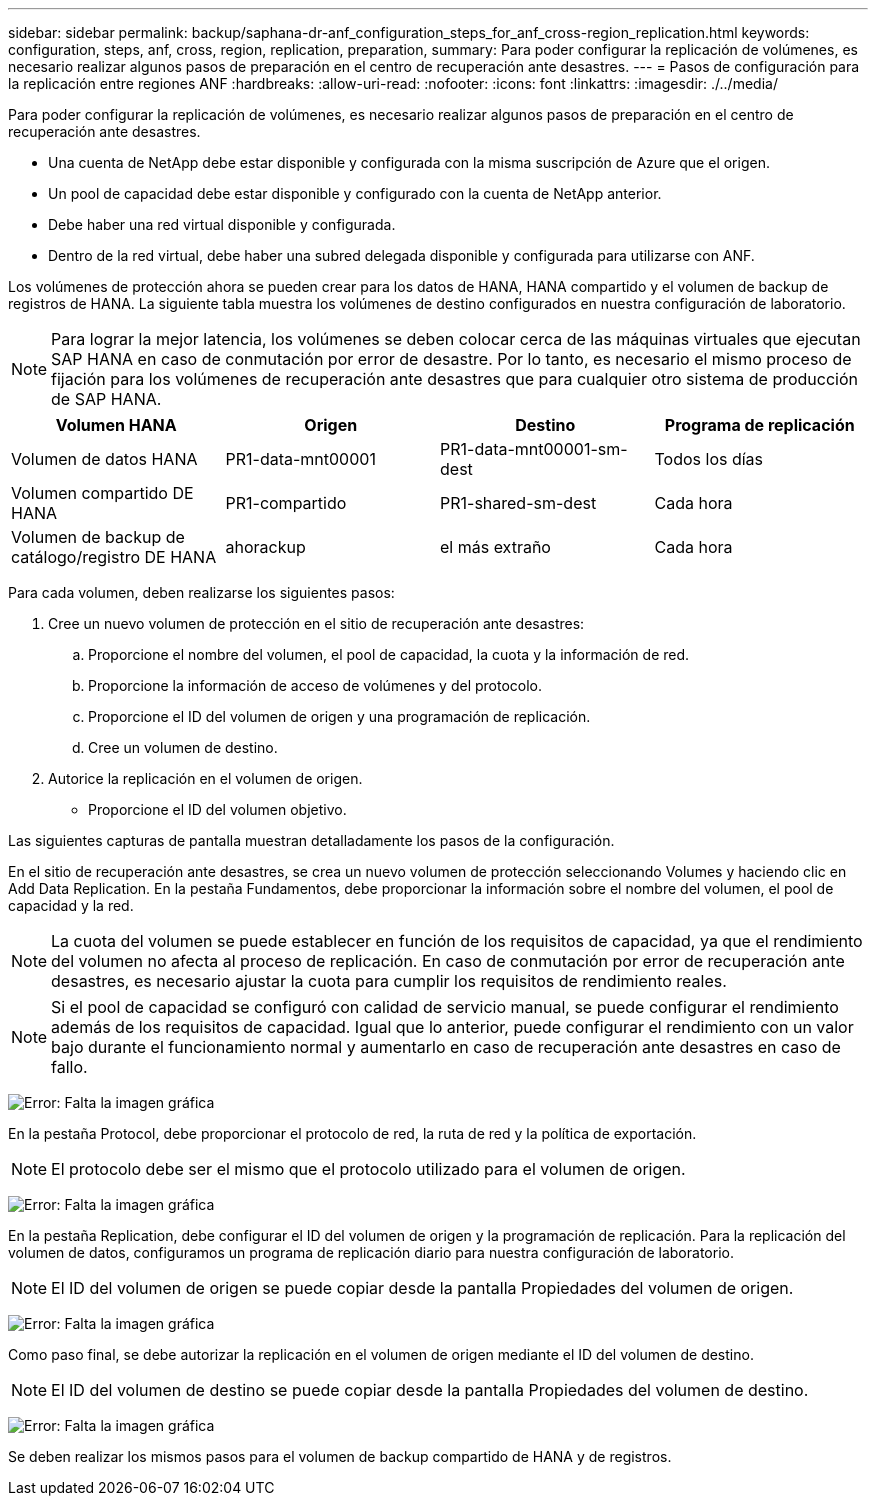 ---
sidebar: sidebar 
permalink: backup/saphana-dr-anf_configuration_steps_for_anf_cross-region_replication.html 
keywords: configuration, steps, anf, cross, region, replication, preparation, 
summary: Para poder configurar la replicación de volúmenes, es necesario realizar algunos pasos de preparación en el centro de recuperación ante desastres. 
---
= Pasos de configuración para la replicación entre regiones ANF
:hardbreaks:
:allow-uri-read: 
:nofooter: 
:icons: font
:linkattrs: 
:imagesdir: ./../media/


[role="lead"]
Para poder configurar la replicación de volúmenes, es necesario realizar algunos pasos de preparación en el centro de recuperación ante desastres.

* Una cuenta de NetApp debe estar disponible y configurada con la misma suscripción de Azure que el origen.
* Un pool de capacidad debe estar disponible y configurado con la cuenta de NetApp anterior.
* Debe haber una red virtual disponible y configurada.
* Dentro de la red virtual, debe haber una subred delegada disponible y configurada para utilizarse con ANF.


Los volúmenes de protección ahora se pueden crear para los datos de HANA, HANA compartido y el volumen de backup de registros de HANA. La siguiente tabla muestra los volúmenes de destino configurados en nuestra configuración de laboratorio.


NOTE: Para lograr la mejor latencia, los volúmenes se deben colocar cerca de las máquinas virtuales que ejecutan SAP HANA en caso de conmutación por error de desastre. Por lo tanto, es necesario el mismo proceso de fijación para los volúmenes de recuperación ante desastres que para cualquier otro sistema de producción de SAP HANA.

|===
| Volumen HANA | Origen | Destino | Programa de replicación 


| Volumen de datos HANA | PR1-data-mnt00001 | PR1-data-mnt00001-sm-dest | Todos los días 


| Volumen compartido DE HANA | PR1-compartido | PR1-shared-sm-dest | Cada hora 


| Volumen de backup de catálogo/registro DE HANA | ahorackup | el más extraño | Cada hora 
|===
Para cada volumen, deben realizarse los siguientes pasos:

. Cree un nuevo volumen de protección en el sitio de recuperación ante desastres:
+
.. Proporcione el nombre del volumen, el pool de capacidad, la cuota y la información de red.
.. Proporcione la información de acceso de volúmenes y del protocolo.
.. Proporcione el ID del volumen de origen y una programación de replicación.
.. Cree un volumen de destino.


. Autorice la replicación en el volumen de origen.
+
** Proporcione el ID del volumen objetivo.




Las siguientes capturas de pantalla muestran detalladamente los pasos de la configuración.

En el sitio de recuperación ante desastres, se crea un nuevo volumen de protección seleccionando Volumes y haciendo clic en Add Data Replication. En la pestaña Fundamentos, debe proporcionar la información sobre el nombre del volumen, el pool de capacidad y la red.


NOTE: La cuota del volumen se puede establecer en función de los requisitos de capacidad, ya que el rendimiento del volumen no afecta al proceso de replicación. En caso de conmutación por error de recuperación ante desastres, es necesario ajustar la cuota para cumplir los requisitos de rendimiento reales.


NOTE: Si el pool de capacidad se configuró con calidad de servicio manual, se puede configurar el rendimiento además de los requisitos de capacidad. Igual que lo anterior, puede configurar el rendimiento con un valor bajo durante el funcionamiento normal y aumentarlo en caso de recuperación ante desastres en caso de fallo.

image:saphana-dr-anf_image10.png["Error: Falta la imagen gráfica"]

En la pestaña Protocol, debe proporcionar el protocolo de red, la ruta de red y la política de exportación.


NOTE: El protocolo debe ser el mismo que el protocolo utilizado para el volumen de origen.

image:saphana-dr-anf_image11.png["Error: Falta la imagen gráfica"]

En la pestaña Replication, debe configurar el ID del volumen de origen y la programación de replicación. Para la replicación del volumen de datos, configuramos un programa de replicación diario para nuestra configuración de laboratorio.


NOTE: El ID del volumen de origen se puede copiar desde la pantalla Propiedades del volumen de origen.

image:saphana-dr-anf_image12.png["Error: Falta la imagen gráfica"]

Como paso final, se debe autorizar la replicación en el volumen de origen mediante el ID del volumen de destino.


NOTE: El ID del volumen de destino se puede copiar desde la pantalla Propiedades del volumen de destino.

image:saphana-dr-anf_image13.png["Error: Falta la imagen gráfica"]

Se deben realizar los mismos pasos para el volumen de backup compartido de HANA y de registros.
